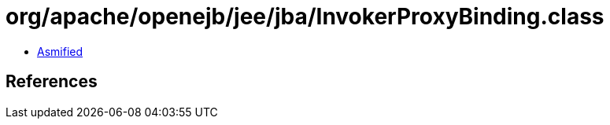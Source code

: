 = org/apache/openejb/jee/jba/InvokerProxyBinding.class

 - link:InvokerProxyBinding-asmified.java[Asmified]

== References

